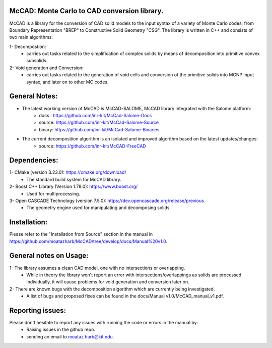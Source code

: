 McCAD: Monte Carlo to CAD conversion library.
---------------------------------------------
..  image:: https://gitlab.kitware.com/cmake/cmake/-/blob/master/CMakeLogo.gif
    :target: https://gitlab.kitware.com/cmake/cmake/-/blob/master/CMakeLogo.gif


McCAD is a library for the conversion of CAD solid models to the input syntax of a variety of Monte Carlo codes; from Boundary Representation "BREP" to Constructive Solid Geometry "CSG".
The library is written in C++ and consists of two main algorithms:

1- Decompostion:
   * carries out tasks related to the simplification of complex solids by means of decomposition into primitive convex subsolids.
2- Void generation and Conversion:
   * carries out tasks related to the generation of void cells and conversion of the primitive solids into MCNP input syntax, and later on to other MC codes.

General Notes:
--------------
* The latest working version of McCAD is McCAD-SALOME, McCAD library integrated with the Salome platform:
   * docs  : https://github.com/inr-kit/McCad-Salome-Docs
   * source: https://github.com/inr-kit/McCad-Salome-Source
   * binary: https://github.com/inr-kit/McCad-Salome-Binaries
 
* The current decomposition algorithm is an isolated and improved algorithm based on the latest updates/changes:
   * source: https://github.com/inr-kit/McCAD-FreeCAD

Dependencies:
--------------
1- CMake (version 3.23.0): https://cmake.org/download/
   * The standard build system for McCAD library.

2- Boost C++ Library (Version 1.78.0): https://www.boost.org/
   * Used for multiprocessing.

3- Open CASCADE Technology (version 7.5.0): https://dev.opencascade.org/release/previous
   * The geometry engine used for manipulating and decomposing solids.

Installation:
-------------
Please refer to the "Installation from Source" section in the manual in https://github.com/moatazharb/McCAD/tree/develop/docs/Manual%20v1.0.

General notes on Usage:
-----------------------
1- The library assumes a clean CAD model, one with no intersections or overlapping.
   * While in theory the library won't report an error with intersections/overlappings as solids are processed individually, it will cause problems for void generation and conversion later on.
2- There are known bugs with the decomposition algorithm which are currently being investigated.
   * A list of bugs and proposed fixes can be found in the docs/Manual v1.0/McCAD_manual_v1.pdf.
   
Reporting issues:
-----------------
Please don't hesitate to report any issues with running the code or errors in the manual by:
   * Raising issues in the github repo.
   * sending an email to moataz.harb@kit.edu.
